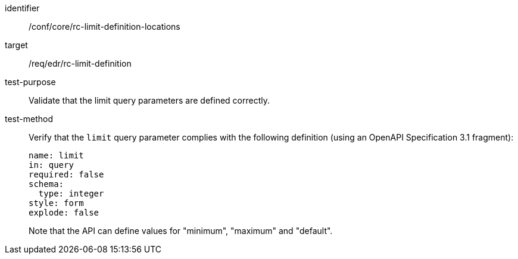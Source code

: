 [[ats_core_rc-limit-definition-locations]]
[abstract_test]
====
[%metadata]
identifier:: /conf/core/rc-limit-definition-locations
target:: /req/edr/rc-limit-definition
test-purpose:: Validate that the limit query parameters are defined correctly.
test-method::
+
--
Verify that the `limit` query parameter complies with the following definition (using an OpenAPI Specification 3.1 fragment):

[source,YAML]
----
name: limit
in: query
required: false
schema:
  type: integer
style: form
explode: false
----
Note that the API can define values for "minimum", "maximum" and "default".
--
====
